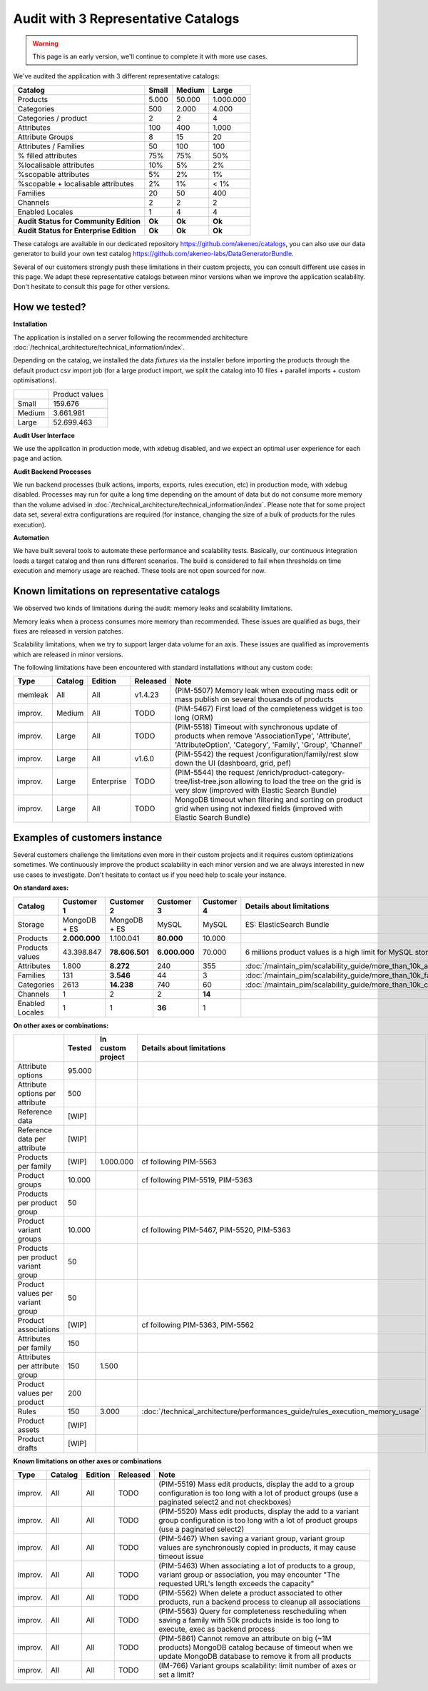 Audit with 3 Representative Catalogs
====================================

.. warning::

    This page is an early version, we'll continue to complete it with more use cases.

We've audited the application with 3 different representative catalogs:

+-----------------------------------------+-----------+------------+-------------+
| **Catalog**                             | **Small** | **Medium** | **Large**   |
+-----------------------------------------+-----------+------------+-------------+
| Products                                | 5.000     | 50.000     | 1.000.000   |
+-----------------------------------------+-----------+------------+-------------+
| Categories                              | 500       | 2.000      | 4.000       |
+-----------------------------------------+-----------+------------+-------------+
| Categories / product                    | 2         | 2          | 4           |
+-----------------------------------------+-----------+------------+-------------+
| Attributes                              | 100       | 400        | 1.000       |
+-----------------------------------------+-----------+------------+-------------+
| Attribute Groups                        | 8         | 15         | 20          |
+-----------------------------------------+-----------+------------+-------------+
| Attributes / Families                   | 50        | 100        | 100         |
+-----------------------------------------+-----------+------------+-------------+
| % filled attributes                     | 75%       | 75%        | 50%         |
+-----------------------------------------+-----------+------------+-------------+
| %localisable attributes                 | 10%       | 5%         | 2%          |
+-----------------------------------------+-----------+------------+-------------+
| %scopable attributes                    | 5%        | 2%         | 1%          |
+-----------------------------------------+-----------+------------+-------------+
| %scopable + localisable attributes      | 2%        | 1%         | < 1%        |
+-----------------------------------------+-----------+------------+-------------+
| Families                                | 20        | 50         | 400         |
+-----------------------------------------+-----------+------------+-------------+
| Channels                                | 2         | 2          | 2           |
+-----------------------------------------+-----------+------------+-------------+
| Enabled Locales                         | 1         | 4          | 4           |
+-----------------------------------------+-----------+------------+-------------+
| **Audit Status for Community Edition**  | **Ok**    | **Ok**     | **Ok**      |
+-----------------------------------------+-----------+------------+-------------+
| **Audit Status for Enterprise Edition** | **Ok**    | **Ok**     | **Ok**      |
+-----------------------------------------+-----------+------------+-------------+

These catalogs are available in our dedicated repository https://github.com/akeneo/catalogs, you can also use our data generator to build your own test catalog https://github.com/akeneo-labs/DataGeneratorBundle.

Several of our customers strongly push these limitations in their custom projects, you can consult different use cases in this page. We adapt these representative catalogs between minor versions when we improve the application scalability. Don't hesitate to consult this page for other versions.

How we tested?
--------------

**Installation**

The application is installed on a server following the recommended architecture :doc:`/technical_architecture/technical_information/index`.

Depending on the catalog, we installed the data `fixtures` via the installer before importing the products through the default product csv import job (for a large product import, we split the catalog into 10 files + parallel imports + custom optimisations).

+---------+----------------+
|         | Product values |
+---------+----------------+
| Small   | 159.676        |
+---------+----------------+
| Medium  | 3.661.981      |
+---------+----------------+
| Large   | 52.699.463     |
+---------+----------------+

**Audit User Interface**

We use the application in production mode, with xdebug disabled, and we expect an optimal user experience for each page and action.

**Audit Backend Processes**

We run backend processes (bulk actions, imports, exports, rules execution, etc) in production mode, with xdebug disabled. Processes may run for quite a long time depending on the amount of data but do not consume more memory than the volume advised in :doc:`/technical_architecture/technical_information/index`. Please note that for some project data set, several extra configurations are required (for instance, changing the size of a bulk of products for the rules execution).

**Automation**

We have built several tools to automate these performance and scalability tests. Basically, our continuous integration loads a target catalog and then runs different scenarios. The build is considered to fail when thresholds on time execution and memory usage are reached. These tools are not open sourced for now.

Known limitations on representative catalogs
--------------------------------------------

We observed two kinds of limitations during the audit: memory leaks and scalability limitations.

Memory leaks when a process consumes more memory than recommended. These issues are qualified as bugs, their fixes are released in version patches.

Scalability limitations, when we try to support larger data volume for an axis. These issues are qualified as improvements which are released in minor versions.

The following limitations have been encountered with standard installations without any custom code:

+----------+-------------+-------------+--------------+----------------------------------------------------------------------------------------------------------------------------------------------------------------+
| **Type** | **Catalog** | **Edition** | **Released** | **Note**                                                                                                                                                       |
+----------+-------------+-------------+--------------+----------------------------------------------------------------------------------------------------------------------------------------------------------------+
| memleak  | All         | All         | v1.4.23      | (PIM-5507) Memory leak when executing mass edit or mass publish on several thousands of products                                                               |
+----------+-------------+-------------+--------------+----------------------------------------------------------------------------------------------------------------------------------------------------------------+
| improv.  | Medium      | All         | TODO         | (PIM-5467) First load of the completeness widget is too long (ORM)                                                                                             |
+----------+-------------+-------------+--------------+----------------------------------------------------------------------------------------------------------------------------------------------------------------+
| improv.  | Large       | All         | TODO         | (PIM-5518) Timeout with synchronous update of products when remove 'AssociationType', 'Attribute', 'AttributeOption', 'Category', 'Family', 'Group', 'Channel' |
+----------+-------------+-------------+--------------+----------------------------------------------------------------------------------------------------------------------------------------------------------------+
| improv.  | Large       | All         | v1.6.0       | (PIM-5542) the request /configuration/family/rest slow down the UI (dashboard, grid, pef)                                                                      |
+----------+-------------+-------------+--------------+----------------------------------------------------------------------------------------------------------------------------------------------------------------+
| improv.  | Large       | Enterprise  | TODO         | (PIM-5544) the request /enrich/product-category-tree/list-tree.json allowing to load the tree on the grid is very slow (improved with Elastic Search Bundle)   |
+----------+-------------+-------------+--------------+----------------------------------------------------------------------------------------------------------------------------------------------------------------+
| improv.  | Large       | All         | TODO         | MongoDB timeout when filtering and sorting on product grid when using not indexed fields (improved with Elastic Search Bundle)                                 |
+----------+-------------+-------------+--------------+----------------------------------------------------------------------------------------------------------------------------------------------------------------+

Examples of customers instance
------------------------------

Several customers challenge the limitations even more in their custom projects and it requires custom optimizations sometimes. We continuously improve the product scalability in each minor version and we are always interested in new use cases to investigate. Don't hesitate to contact us if you need help to scale your instance.

**On standard axes:**

+-----------------------------------------+-----------------+-----------------+----------------+----------------+-----------------------------------------------------------------------------+
| **Catalog**                             | **Customer 1**  | **Customer 2**  | **Customer 3** | **Customer 4** | **Details about limitations**                                               |
+-----------------------------------------+-----------------+-----------------+----------------+----------------+-----------------------------------------------------------------------------+
| Storage                                 | MongoDB + ES    | MongoDB + ES    | MySQL          | MySQL          | ES: ElasticSearch Bundle                                                    |
+-----------------------------------------+-----------------+-----------------+----------------+----------------+-----------------------------------------------------------------------------+
| Products                                | **2.000.000**   | 1.100.041       | **80.000**     | 10.000         |                                                                             |
+-----------------------------------------+-----------------+-----------------+----------------+----------------+-----------------------------------------------------------------------------+
| Products values                         | 43.398.847      | **78.606.501**  | **6.000.000**  | 70.000         | 6 millions product values is a high limit for MySQL storage                 |
+-----------------------------------------+-----------------+-----------------+----------------+----------------+-----------------------------------------------------------------------------+
| Attributes                              | 1.800           | **8.272**       | 240            | 355            | :doc:`/maintain_pim/scalability_guide/more_than_10k_attributes`             |
+-----------------------------------------+-----------------+-----------------+----------------+----------------+-----------------------------------------------------------------------------+
| Families                                | 131             | **3.546**       | 44             | 3              | :doc:`/maintain_pim/scalability_guide/more_than_10k_families`               |
+-----------------------------------------+-----------------+-----------------+----------------+----------------+-----------------------------------------------------------------------------+
| Categories                              | 2613            | **14.238**      | 740            | 60             | :doc:`/maintain_pim/scalability_guide/more_than_10k_categories`             |
+-----------------------------------------+-----------------+-----------------+----------------+----------------+-----------------------------------------------------------------------------+
| Channels                                | 1               | 2               | 2              | **14**         |                                                                             |
+-----------------------------------------+-----------------+-----------------+----------------+----------------+-----------------------------------------------------------------------------+
| Enabled Locales                         | 1               | 1               | **36**         | 1              |                                                                             |
+-----------------------------------------+-----------------+-----------------+----------------+----------------+-----------------------------------------------------------------------------+

**On other axes or combinations:**

+------------------------------------+------------+-----------------------+-------------------------------------------------------------------------------+
|                                    | **Tested** | **In custom project** | **Details about limitations**                                                 |
+------------------------------------+------------+-----------------------+-------------------------------------------------------------------------------+
| Attribute options                  | 95.000     |                       |                                                                               |
+------------------------------------+------------+-----------------------+-------------------------------------------------------------------------------+
| Attribute options per attribute    | 500        |                       |                                                                               |
+------------------------------------+------------+-----------------------+-------------------------------------------------------------------------------+
| Reference data                     | [WIP]      |                       |                                                                               |
+------------------------------------+------------+-----------------------+-------------------------------------------------------------------------------+
| Reference data per attribute       | [WIP]      |                       |                                                                               |
+------------------------------------+------------+-----------------------+-------------------------------------------------------------------------------+
| Products per family                | [WIP]      | 1.000.000             | cf following PIM-5563                                                         |
+------------------------------------+------------+-----------------------+-------------------------------------------------------------------------------+
| Product groups                     | 10.000     |                       | cf following PIM-5519, PIM-5363                                               |
+------------------------------------+------------+-----------------------+-------------------------------------------------------------------------------+
| Products per product group         | 50         |                       |                                                                               |
+------------------------------------+------------+-----------------------+-------------------------------------------------------------------------------+
| Product variant groups             | 10.000     |                       | cf following PIM-5467, PIM-5520, PIM-5363                                     |
+------------------------------------+------------+-----------------------+-------------------------------------------------------------------------------+
| Products per product variant group | 50         |                       |                                                                               |
+------------------------------------+------------+-----------------------+-------------------------------------------------------------------------------+
| Product values per variant group   | 50         |                       |                                                                               |
+------------------------------------+------------+-----------------------+-------------------------------------------------------------------------------+
| Product associations               | [WIP]      |                       | cf following PIM-5363, PIM-5562                                               |
+------------------------------------+------------+-----------------------+-------------------------------------------------------------------------------+
| Attributes per family              | 150        |                       |                                                                               |
+------------------------------------+------------+-----------------------+-------------------------------------------------------------------------------+
| Attributes per attribute group     | 150        | 1.500                 |                                                                               |
+------------------------------------+------------+-----------------------+-------------------------------------------------------------------------------+
| Product values per product         | 200        |                       |                                                                               |
+------------------------------------+------------+-----------------------+-------------------------------------------------------------------------------+
| Rules                              | 150        | 3.000                 | :doc:`/technical_architecture/performances_guide/rules_execution_memory_usage`|
+------------------------------------+------------+-----------------------+-------------------------------------------------------------------------------+
| Product assets                     | [WIP]      |                       |                                                                               |
+------------------------------------+------------+-----------------------+-------------------------------------------------------------------------------+
| Product drafts                     | [WIP]      |                       |                                                                               |
+------------------------------------+------------+-----------------------+-------------------------------------------------------------------------------+

**Known limitations on other axes or combinations**

+----------+-------------+-------------+--------------+----------------------------------------------------------------------------------------------------------------------------------------------------------------+
| **Type** | **Catalog** | **Edition** | **Released** | **Note**                                                                                                                                                       |
+----------+-------------+-------------+--------------+----------------------------------------------------------------------------------------------------------------------------------------------------------------+
| improv.  | All         | All         | TODO         | (PIM-5519) Mass edit products, display the add to a group configuration is too long with a lot of product groups (use a paginated select2 and not checkboxes)  |
+----------+-------------+-------------+--------------+----------------------------------------------------------------------------------------------------------------------------------------------------------------+
| improv.  | All         | All         | TODO         | (PIM-5520) Mass edit products, display the add to a variant group configuration is too long with a lot of product groups (use a paginated select2)             |
+----------+-------------+-------------+--------------+----------------------------------------------------------------------------------------------------------------------------------------------------------------+
| improv.  | All         | All         | TODO         | (PIM-5467) When saving a variant group, variant group values are synchronously copied in products, it may cause timeout issue                                  |
+----------+-------------+-------------+--------------+----------------------------------------------------------------------------------------------------------------------------------------------------------------+
| improv.  | All         | All         | TODO         | (PIM-5463) When associating a lot of products to a group, variant group or association, you may encounter "The requested URL's length exceeds the capacity"    |
+----------+-------------+-------------+--------------+----------------------------------------------------------------------------------------------------------------------------------------------------------------+
| improv.  | All         | All         | TODO         | (PIM-5562) When delete a product associated to other products, run a backend process to cleanup all associations                                               |
+----------+-------------+-------------+--------------+----------------------------------------------------------------------------------------------------------------------------------------------------------------+
| improv.  | All         | All         | TODO         | (PIM-5563) Query for completeness rescheduling when saving a family with 50k products inside is too long to execute, exec as backend process                   |
+----------+-------------+-------------+--------------+----------------------------------------------------------------------------------------------------------------------------------------------------------------+
| improv.  | All         | All         | TODO         | (PIM-5861) Cannot remove an attribute on big (~1M products) MongoDB catalog because of timeout when we update MongoDB database to remove it from all products  |
+----------+-------------+-------------+--------------+----------------------------------------------------------------------------------------------------------------------------------------------------------------+
| improv.  | All         | All         | TODO         | (IM-766) Variant groups scalability: limit number of axes or set a limit?                                                                                      |
+----------+-------------+-------------+--------------+----------------------------------------------------------------------------------------------------------------------------------------------------------------+

